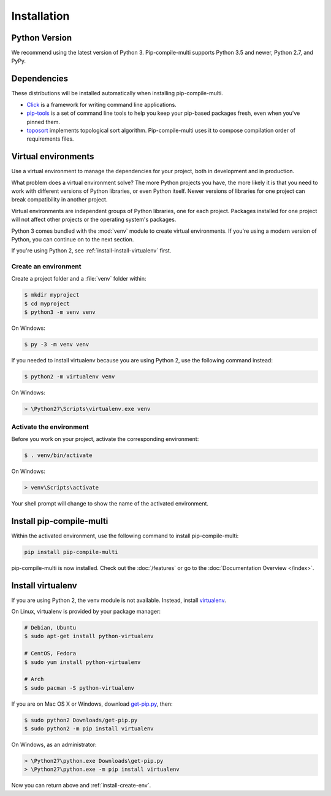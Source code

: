 Installation
------------

Python Version
==============

We recommend using the latest version of Python 3.
Pip-compile-multi supports Python 3.5 and newer, Python 2.7, and PyPy.

Dependencies
============

These distributions will be installed automatically when installing pip-compile-multi.

* `Click`_ is a framework for writing command line applications.
* `pip-tools`_ is a set of command line tools to help you keep your pip-based
  packages fresh, even when you've pinned them.
* `toposort`_ implements topological sort algorithm. Pip-compile-multi uses it
  to compose compilation order of requirements files.

.. _Click: https://palletsprojects.com/p/click/
.. _pip-tools: https://github.com/jazzband/pip-tools
.. _toposort: https://pypi.org/project/toposort/

Virtual environments
====================

Use a virtual environment to manage the dependencies for your project, both in
development and in production.

What problem does a virtual environment solve? The more Python projects you
have, the more likely it is that you need to work with different versions of
Python libraries, or even Python itself. Newer versions of libraries for one
project can break compatibility in another project.

Virtual environments are independent groups of Python libraries, one for each
project. Packages installed for one project will not affect other projects or
the operating system's packages.

Python 3 comes bundled with the :mod:`venv` module to create virtual
environments. If you're using a modern version of Python, you can continue on
to the next section.

If you're using Python 2, see :ref:`install-install-virtualenv` first.

.. _install-create-env:

Create an environment
~~~~~~~~~~~~~~~~~~~~~

Create a project folder and a :file:`venv` folder within:

.. code-block:: sh

    $ mkdir myproject
    $ cd myproject
    $ python3 -m venv venv

On Windows:

.. code-block:: bat

    $ py -3 -m venv venv

If you needed to install virtualenv because you are using Python 2, use
the following command instead:

.. code-block:: sh

    $ python2 -m virtualenv venv

On Windows:

.. code-block:: bat

    > \Python27\Scripts\virtualenv.exe venv

.. _install-activate-env:

Activate the environment
~~~~~~~~~~~~~~~~~~~~~~~~

Before you work on your project, activate the corresponding environment:

.. code-block:: sh

    $ . venv/bin/activate

On Windows:

.. code-block:: bat

    > venv\Scripts\activate

Your shell prompt will change to show the name of the activated environment.

Install pip-compile-multi
=========================

Within the activated environment, use the following command to install pip-compile-multi:

.. code-block:: shell

    pip install pip-compile-multi

pip-compile-multi is now installed. Check out the :doc:`/features` or go to the
:doc:`Documentation Overview </index>`.

.. _install-install-virtualenv:

Install virtualenv
==================

If you are using Python 2, the venv module is not available. Instead,
install `virtualenv`_.

On Linux, virtualenv is provided by your package manager:

.. code-block:: sh

    # Debian, Ubuntu
    $ sudo apt-get install python-virtualenv

    # CentOS, Fedora
    $ sudo yum install python-virtualenv

    # Arch
    $ sudo pacman -S python-virtualenv

If you are on Mac OS X or Windows, download `get-pip.py`_, then:

.. code-block:: sh

    $ sudo python2 Downloads/get-pip.py
    $ sudo python2 -m pip install virtualenv

On Windows, as an administrator:

.. code-block:: bat

    > \Python27\python.exe Downloads\get-pip.py
    > \Python27\python.exe -m pip install virtualenv

Now you can return above and :ref:`install-create-env`.

.. _virtualenv: https://virtualenv.pypa.io/
.. _get-pip.py: https://bootstrap.pypa.io/get-pip.py

